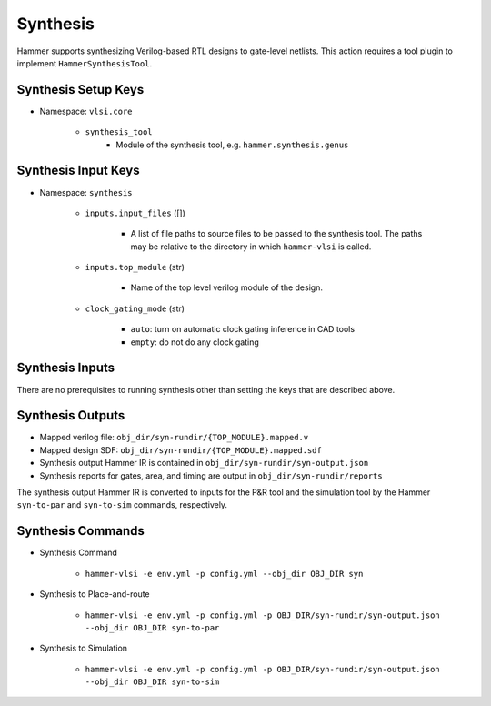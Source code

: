 Synthesis 
===============================

Hammer supports synthesizing Verilog-based RTL designs to gate-level netlists.
This action requires a tool plugin to implement ``HammerSynthesisTool``.

Synthesis Setup Keys
-------------------------------

* Namespace: ``vlsi.core``
  
    * ``synthesis_tool``
        * Module of the synthesis tool, e.g. ``hammer.synthesis.genus``

Synthesis Input Keys
-------------------------------

* Namespace: ``synthesis``

    * ``inputs.input_files`` ([])

        * A list of file paths to source files to be passed to the synthesis tool. The paths may be relative to the directory in which ``hammer-vlsi`` is called.

    * ``inputs.top_module`` (str)

        * Name of the top level verilog module of the design. 

    * ``clock_gating_mode`` (str)

        * ``auto``: turn on automatic clock gating inference in CAD tools

        * ``empty``: do not do any clock gating

Synthesis Inputs
-------------------------------

There are no prerequisites to running synthesis other than setting the keys that are described above.


Synthesis Outputs
------------------------------

* Mapped verilog file: ``obj_dir/syn-rundir/{TOP_MODULE}.mapped.v``
* Mapped design SDF: ``obj_dir/syn-rundir/{TOP_MODULE}.mapped.sdf``
* Synthesis output Hammer IR is contained in ``obj_dir/syn-rundir/syn-output.json``
* Synthesis reports for gates, area, and timing are output in ``obj_dir/syn-rundir/reports``

The synthesis output Hammer IR is converted to inputs for the P&R tool and the simulation tool by the Hammer ``syn-to-par`` and ``syn-to-sim`` commands, respectively.
    

Synthesis Commands
-----------------------------

* Synthesis Command

    * ``hammer-vlsi -e env.yml -p config.yml --obj_dir OBJ_DIR syn``

* Synthesis to Place-and-route

    * ``hammer-vlsi -e env.yml -p config.yml -p OBJ_DIR/syn-rundir/syn-output.json --obj_dir OBJ_DIR syn-to-par``

* Synthesis to Simulation

    * ``hammer-vlsi -e env.yml -p config.yml -p OBJ_DIR/syn-rundir/syn-output.json --obj_dir OBJ_DIR syn-to-sim`` 
